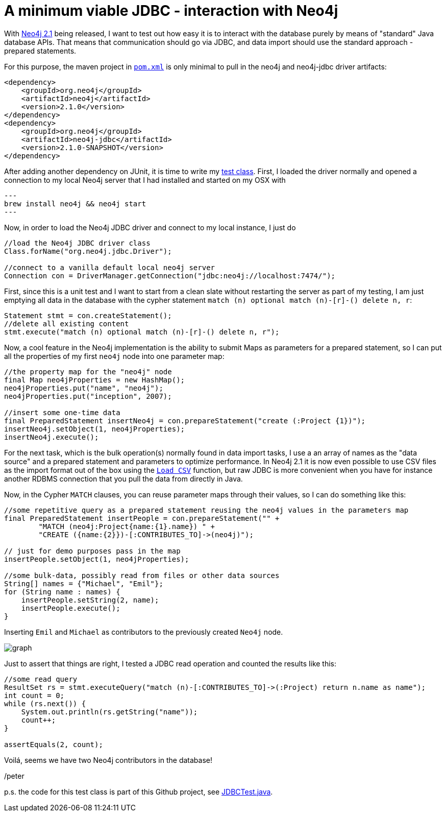 = A minimum viable JDBC - interaction with Neo4j

With http://neo4j.org/download[Neo4j 2.1] being released, I want to test out how easy it is to interact with the database
purely by means of "standard" Java database APIs. That means that communication should go via JDBC, and data import should use
the standard approach - prepared statements.

For this purpose, the maven project in https://github.com/peterneubauer/blogs/blob/master/csv_jdbc/pom.xml[`pom.xml`] is only minimal to pull in the neo4j and neo4j-jdbc driver artifacts:

[source,xml]
----
<dependency>
    <groupId>org.neo4j</groupId>
    <artifactId>neo4j</artifactId>
    <version>2.1.0</version>
</dependency>
<dependency>
    <groupId>org.neo4j</groupId>
    <artifactId>neo4j-jdbc</artifactId>
    <version>2.1.0-SNAPSHOT</version>
</dependency>
----

After adding another dependency on JUnit, it is time to write my https://github.com/peterneubauer/blogs/blob/master/csv_jdbc/src/test/java/org/neo4j/jdbctest/JDBCTest.java[test class]. First, I loaded the driver normally and opened
a connection to my local Neo4j server that I had installed and started on my OSX with

[source,bash]
---
brew install neo4j && neo4j start
---

Now, in order to load the Neo4j JDBC driver and connect to my local instance, I just do

[source,java]
----
//load the Neo4j JDBC driver class
Class.forName("org.neo4j.jdbc.Driver");

//connect to a vanilla default local neo4j server
Connection con = DriverManager.getConnection("jdbc:neo4j://localhost:7474/");
----

First, since this is a unit test and I want to start from a clean slate without restarting the server as part of my testing, I am just
emptying all data in the database with the cypher statement `match (n) optional match (n)-[r]-() delete n, r`:

[source,java]
----
Statement stmt = con.createStatement();
//delete all existing content
stmt.execute("match (n) optional match (n)-[r]-() delete n, r");
----

Now, a cool feature in the Neo4j implementation is the ability to submit Maps as parameters for a prepared statement, so I can put all the
properties of my first `neo4j` node into one parameter map:

[source,java]
----
//the property map for the "neo4j" node
final Map neo4jProperties = new HashMap();
neo4jProperties.put("name", "neo4j");
neo4jProperties.put("inception", 2007);

//insert some one-time data
final PreparedStatement insertNeo4j = con.prepareStatement("create (:Project {1})");
insertNeo4j.setObject(1, neo4jProperties);
insertNeo4j.execute();
----

For the next task, which is the bulk operation(s) normally found in data import tasks, I use a an array of names
as the "data source" and a prepared statement and parameters to optimize performance. In Neo4j 2.1 it is now even possible
to use CSV files as the import format out of the box using the http://docs.neo4j.org/chunked/stable/query-load-csv.html[`Load CSV`] function,
but raw JDBC is more convenient when you have for instance another RDBMS connection that you pull the data from directly in Java.

Now, in the Cypher `MATCH` clauses, you can reuse parameter maps through their values, so I can do something like this:

[source,java]
----
//some repetitive query as a prepared statement reusing the neo4j values in the parameters map
final PreparedStatement insertPeople = con.prepareStatement("" +
        "MATCH (neo4j:Project{name:{1}.name}) " +
        "CREATE ({name:{2}})-[:CONTRIBUTES_TO]->(neo4j)");

// just for demo purposes pass in the map
insertPeople.setObject(1, neo4jProperties);

//some bulk-data, possibly read from files or other data sources
String[] names = {"Michael", "Emil"};
for (String name : names) {
    insertPeople.setString(2, name);
    insertPeople.execute();
}
----

Inserting `Emil` and `Michael` as contributors to the previously created `Neo4j` node.

image::graph.png[]

Just to assert that things are right, I tested a JDBC read operation and counted the results like this:

[source,java]
----
//some read query
ResultSet rs = stmt.executeQuery("match (n)-[:CONTRIBUTES_TO]->(:Project) return n.name as name");
int count = 0;
while (rs.next()) {
    System.out.println(rs.getString("name"));
    count++;
}

assertEquals(2, count);
----

Voilá, seems we have two Neo4j contributors in the database!

/peter

p.s. the code for this test class is part of this Github project, see https://github.com/peterneubauer/blogs/blob/master/csv_jdbc/src/test/java/org/neo4j/jdbctest/JDBCTest.java[JDBCTest.java].
